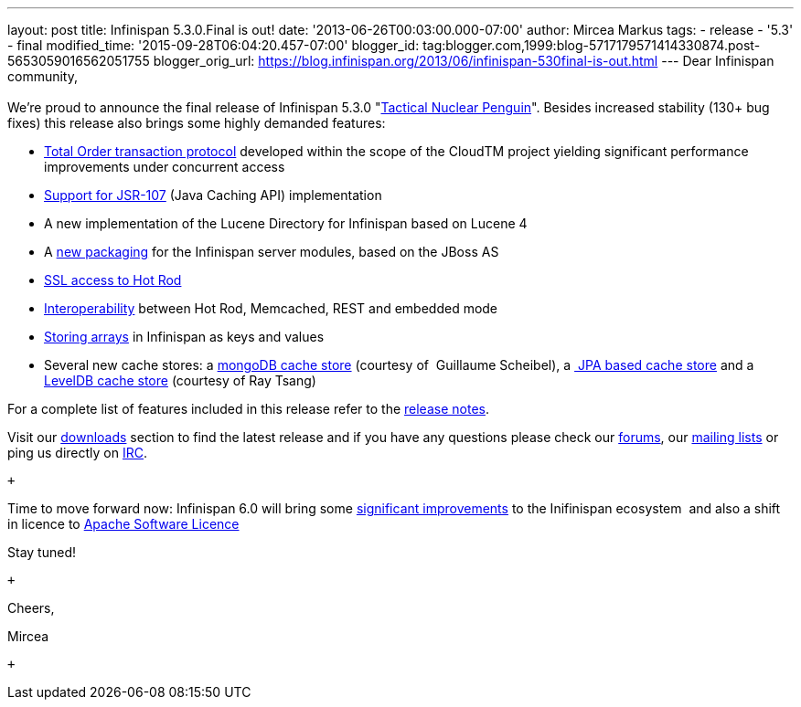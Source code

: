 ---
layout: post
title: Infinispan 5.3.0.Final is out!
date: '2013-06-26T00:03:00.000-07:00'
author: Mircea Markus
tags:
- release
- '5.3'
- final
modified_time: '2015-09-28T06:04:20.457-07:00'
blogger_id: tag:blogger.com,1999:blog-5717179571414330874.post-5653059016562051755
blogger_orig_url: https://blog.infinispan.org/2013/06/infinispan-530final-is-out.html
---
Dear Infinispan community, +
 +
We're proud to announce the final release of Infinispan 5.3.0
"http://www.masterofmalt.com/beer/brewdog-tactical-nuclear-penguin-375cl-beer/[Tactical
Nuclear Penguin]". Besides increased stability (130+ bug fixes) this
release also brings some highly demanded features: +

* http://infinispan.blogspot.co.uk/2013/04/faster-transaction-protocols-in.html[Total
Order transaction protocol] developed within the scope of the CloudTM
project yielding significant performance improvements under concurrent
access
* http://infinispan.blogspot.co.uk/2013/04/give-java-caching-standard-api-go-using.html[Support
for JSR-107] (Java Caching API) implementation
* A new implementation of the Lucene Directory for Infinispan based on
Lucene 4
* A
http://infinispan.blogspot.co.uk/2013/04/infinispan-server-530alpha1.html[new
packaging] for the Infinispan server modules, based on the JBoss AS
* http://infinispan.blogspot.co.uk/2013/05/infinispan-server-remote-protocols.html[SSL
access to Hot Rod]
* http://infinispan.blogspot.co.uk/2013/05/interoperability-between-embedded-and.html[Interoperability]
between Hot Rod, Memcached, REST and embedded mode
* https://docs.jboss.org/author/display/ISPN/Storing+objects+%28e.g.+arrays%29+with+custom+Equivalence+functions[Storing
arrays] in Infinispan as keys and values
* Several new cache stores: a
http://infinispan.blogspot.co.uk/2013/06/using-mongodb-as-cache-store.html[mongoDB
cache store] (courtesy of  Guillaume Scheibel), a
http://infinispan.blogspot.co.uk/2013/05/introducing-jpa-cache-store.html[ JPA
based cache store] and a
https://issues.jboss.org/browse/ISPN-2657[LevelDB cache store] (courtesy
of Ray Tsang)

For a complete list of features included in this release refer to the
https://issues.jboss.org/secure/ReleaseNote.jspa?projectId=12310799&version=12320550[release
notes].

Visit our http://www.jboss.org/infinispan/downloads[downloads] section
to find the latest release and if you have any questions please check
our http://www.jboss.org/infinispan/forums[forums], our
https://lists.jboss.org/mailman/listinfo/infinispan-dev[mailing lists]
or ping us directly on irc://irc.freenode.org/infinispan[IRC].

 +

Time to move forward now: Infinispan 6.0 will bring some
https://community.jboss.org/en/infinispan?view=documents[significant
improvements] to the Inifinispan ecosystem  and also a shift in licence
to
http://infinispan.blogspot.co.uk/2013/05/infinispan-to-adopt-apache-software.html[Apache
Software Licence] 

Stay tuned!

 +

Cheers,

Mircea

 +


